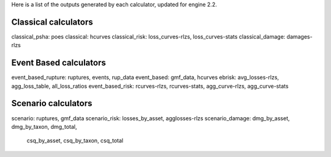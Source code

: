 Here is a list of the outputs generated by each calculator, updated
for engine 2.2.

Classical calculators
---------------------

classical_psha: poes
classical: hcurves
classical_risk: loss_curves-rlzs, loss_curves-stats
classical_damage: damages-rlzs


Event Based calculators
-----------------------

event_based_rupture: ruptures, events, rup_data
event_based: gmf_data, hcurves
ebrisk: avg_losses-rlzs, agg_loss_table, all_loss_ratios
event_based_risk: rcurves-rlzs, rcurves-stats, agg_curve-rlzs, agg_curve-stats


Scenario calculators
--------------------

scenario: ruptures, gmf_data
scenario_risk: losses_by_asset, agglosses-rlzs
scenario_damage: dmg_by_asset, dmg_by_taxon, dmg_total,
                 csq_by_asset, csq_by_taxon, csq_total
